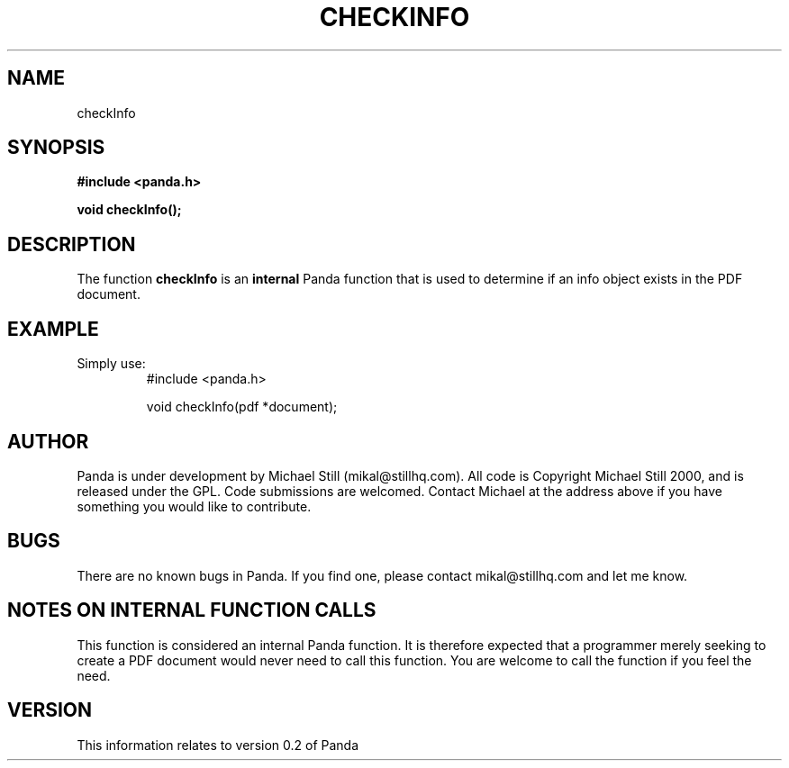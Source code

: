 .\" Copyright (c) 2000 Michael Still (mikal@stillhq.com)
.\"
.\" This is free documentation; you can redistribute it and/or
.\" modify it under the terms of the GNU General Public License as
.\" published by the Free Software Foundation; either version 2 of
.\" the License, or (at your option) any later version.
.\"
.\" The GNU General Public License's references to "object code"
.\" and "executables" are to be interpreted as the output of any
.\" document formatting or typesetting system, including
.\" intermediate and printed output.
.\"
.\" This manual is distributed in the hope that it will be useful,
.\" but WITHOUT ANY WARRANTY; without even the implied warranty of
.\" MERCHANTABILITY or FITNESS FOR A PARTICULAR PURPOSE.  See the
.\" GNU General Public License for more details.
.\"
.\" You should have received a copy of the GNU General Public
.\" License along with this manual; if not, write to the Free
.\" Software Foundation, Inc., 59 Temple Place, Suite 330, Boston, MA 02111,
.\" USA.
.TH CHECKINFO 3  "03 September 2000" "Panda PDF Generator" "Panda PDF Generator Programmer's Manual"
.SH NAME
checkInfo
.SH SYNOPSIS
.B #include <panda.h>
.sp
.BI "void checkInfo();"
.SH DESCRIPTION
The function
.B checkInfo
is an
.B internal
Panda function that is used to determine if an info object exists in the PDF document.
.SH EXAMPLE
.br
Simply use:
.RS
.nf
#include <panda.h>

void checkInfo(pdf *document);
.fi
.RE
.SH AUTHOR
.br
Panda is under development by Michael Still (mikal@stillhq.com). All code is Copyright Michael Still 2000, and is released under the GPL. Code submissions are welcomed. Contact Michael at the address above if you have something you would like to contribute.
.SH BUGS
.br
There are no known bugs in Panda. If you find one, please contact mikal@stillhq.com and let me know.
.SH NOTES ON INTERNAL FUNCTION CALLS
.br
This function is considered an internal Panda function. It is therefore expected that a programmer merely seeking to create a PDF document would never need to call this function. You are welcome to call the function if you feel the need.
.SH VERSION
.br
This information relates to version 0.2 of Panda
